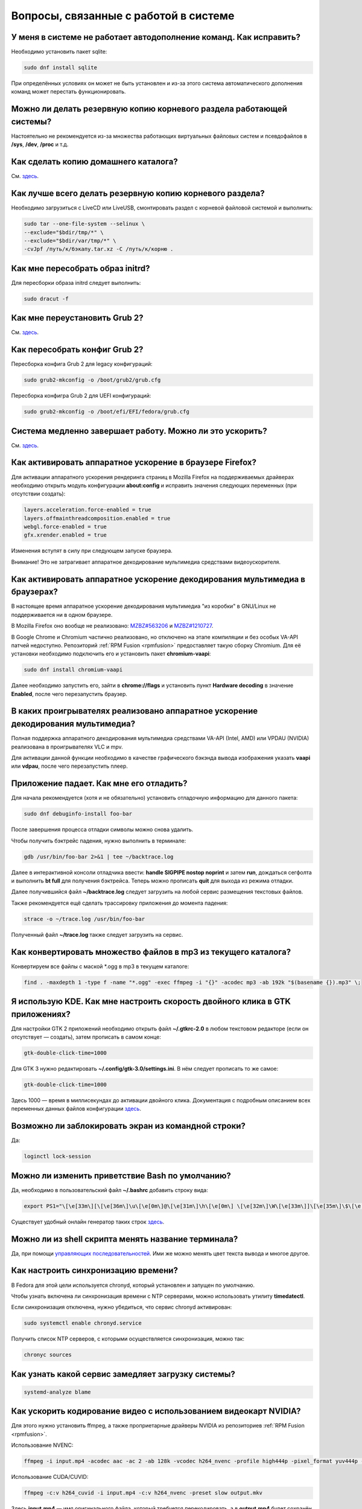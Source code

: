 .. Fedora-Faq-Ru (c) 2018 - 2019, EasyCoding Team and contributors
.. 
.. Fedora-Faq-Ru is licensed under a
.. Creative Commons Attribution-ShareAlike 4.0 International License.
.. 
.. You should have received a copy of the license along with this
.. work. If not, see <https://creativecommons.org/licenses/by-sa/4.0/>.
.. _using-system:

*********************************************
Вопросы, связанные с работой в системе
*********************************************

.. index:: autocompletion, bash
.. _autocompletion:

У меня в системе не работает автодополнение команд. Как исправить?
=====================================================================

Необходимо установить пакет sqlite:

.. code-block:: bash

    sudo dnf install sqlite

При определённых условиях он может не быть установлен и из-за этого система автоматического дополнения команд может перестать функционировать.

.. index:: backup
.. _backup-system:

Можно ли делать резервную копию корневого раздела работающей системы?
=========================================================================

Настоятельно не рекомендуется из-за множества работающих виртуальных файловых систем и псевдофайлов в **/sys**, **/dev**, **/proc** и т.д.

.. index:: backup
.. _backup-home:

Как сделать копию домашнего каталога?
=========================================

См. `здесь <https://www.easycoding.org/2017/09/03/avtomatiziruem-rezervnoe-kopirovanie-v-fedora.html>`__.

.. index:: backup
.. _backup-create:

Как лучше всего делать резервную копию корневого раздела?
=============================================================

Необходимо загрузиться с LiveCD или LiveUSB, смонтировать раздел с корневой файловой системой и выполнить:

.. code-block:: bash

    sudo tar --one-file-system --selinux \
    --exclude="$bdir/tmp/*" \
    --exclude="$bdir/var/tmp/*" \
    -cvJpf /путь/к/бэкапу.tar.xz -C /путь/к/корню .

.. index:: initrd, rebuild initrd
.. _initrd-rebuild:

Как мне пересобрать образ initrd?
====================================

Для пересборки образа initrd следует выполнить:

.. code-block:: bash

    sudo dracut -f

.. index:: boot, grub
.. _grub-reinstall:

Как мне переустановить Grub 2?
====================================

См. `здесь <https://fedoraproject.org/wiki/GRUB_2>`__.

.. index:: boot, grub
.. _grub-rebuild:

Как пересобрать конфиг Grub 2?
====================================

Пересборка конфига Grub 2 для legacy конфигураций:

.. code-block:: bash

    sudo grub2-mkconfig -o /boot/grub2/grub.cfg

Пересборка конфигра Grub 2 для UEFI конфигураций:

.. code-block:: bash

    sudo grub2-mkconfig -o /boot/efi/EFI/fedora/grub.cfg

.. index:: slow shutdown, shutdown
.. _slow-shutdown:

Система медленно завершает работу. Можно ли это ускорить?
============================================================

См. `здесь <https://www.easycoding.org/2016/08/08/uskoryaem-zavershenie-raboty-fedora-24.html>`__.

.. index:: firefox, hardware acceleration
.. _firefox-hwaccel:

Как активировать аппаратное ускорение в браузере Firefox?
=============================================================

Для активации аппаратного ускорения рендеринга страниц в Mozilla Firefox на поддерживаемых драйверах необходимо открыть модуль конфигурации **about:config** и исправить значения следующих переменных (при отсутствии создать):

.. code-block:: text

    layers.acceleration.force-enabled = true
    layers.offmainthreadcomposition.enabled = true
    webgl.force-enabled = true
    gfx.xrender.enabled = true

Изменения вступят в силу при следующем запуске браузера.

Внимание! Это не затрагивает аппаратное декодирование мультимедиа средствами видеоускорителя.

.. index:: firefox, chromium, chrome, hardware acceleration, vaapi
.. _browser-hwaccel:

Как активировать аппаратное ускорение декодирования мультимедиа в браузерах?
===============================================================================

В настоящее время аппаратное ускорение декодирования мультимедиа "из коробки" в GNU/Linux не поддерживается ни в одном браузере.

В Mozilla Firefox оно вообще не реализовано: `MZBZ#563206 <https://bugzilla.mozilla.org/show_bug.cgi?id=563206>`__ и `MZBZ#1210727 <https://bugzilla.mozilla.org/show_bug.cgi?id=1210727>`__.

В Google Chrome и Chromium частично реализовано, но отключено на этапе компиляции и без особых VA-API патчей недоступно. Репозиторий :ref:`RPM Fusion <rpmfusion>` предоставляет такую сборку Chromium. Для её установки необходимо подключить его и установить пакет **chromium-vaapi**:

.. code-block:: bash

    sudo dnf install chromium-vaapi

Далее необходимо запустить его, зайти в **chrome://flags** и установить пункт **Hardware decoding** в значение **Enabled**, после чего перезапустить браузер.

.. index:: mpv, video player, hardware acceleration, vaapi, vdpau
.. _video-hwaccel:

В каких проигрывателях реализовано аппаратное ускорение декодирования мультимедиа?
=====================================================================================

Полная поддержка аппаратного декодирования мультимедиа средствами VA-API (Intel, AMD) или VPDAU (NVIDIA) реализована в проигрывателях VLC и mpv.

Для активации данной функции необходимо в качестве графического бэкэнда вывода изображения указать **vaapi** или **vdpau**, после чего перезапустить плеер.

.. index:: gdb, debugging, segfault, segmentation fault
.. _debug-application:

Приложение падает. Как мне его отладить?
===========================================

Для начала рекомендуется (хотя и не обязательно) установить отладочную информацию для данного пакета:

.. code-block:: bash

    sudo dnf debuginfo-install foo-bar

После завершения процесса отладки символы можно снова удалить.

Чтобы получить бэктрейс падения, нужно выполнить в терминале:

.. code-block:: bash

    gdb /usr/bin/foo-bar 2>&1 | tee ~/backtrace.log

Далее в интерактивной консоли отладчика ввести: **handle SIGPIPE nostop noprint** и затем **run**, дождаться сегфолта и выполнить **bt full** для получения бэктрейса. Теперь можно прописать **quit** для выхода из режима отладки.

Далее получившийся файл **~/backtrace.log** следует загрузить на любой сервис размещения текстовых файлов.

Также рекомендуется ещё сделать трассировку приложения до момента падения:

.. code-block:: bash

    strace -o ~/trace.log /usr/bin/foo-bar

Полученный файл **~/trace.log** также следует загрузить на сервис.

.. index:: converting multiple files, convert
.. _convert-multiple-files:

Как конвертировать множество файлов в mp3 из текущего каталога?
===================================================================

Конвертируем все файлы с маской \*.ogg в mp3 в текущем каталоге:

.. code-block:: bash

    find . -maxdepth 1 -type f -name "*.ogg" -exec ffmpeg -i "{}" -acodec mp3 -ab 192k "$(basename {}).mp3" \;

.. index:: kde, gtk, double-click
.. _double-click-speed:

Я использую KDE. Как мне настроить скорость двойного клика в GTK приложениях?
==================================================================================

Для настройки GTK 2 приложений необходимо открыть файл **~/.gtkrc-2.0** в любом текстовом редакторе (если он отсутствует — создать), затем прописать в самом конце:

.. code-block:: text

    gtk-double-click-time=1000

Для GTK 3 нужно редактировать **~/.config/gtk-3.0/settings.ini**. В нём следует прописать то же самое:

.. code-block:: text

    gtk-double-click-time=1000

Здесь 1000 — время в миллисекундах до активации двойного клика. Документация с подробным описанием всех переменных данных файлов конфигурации `здесь <https://developer.gnome.org/gtk3/stable/GtkSettings.html>`__.

.. index:: console, lock screen, lock session
.. _block-screen:

Возможно ли заблокировать экран из командной строки?
=======================================================

Да:

.. code-block:: bash

    loginctl lock-session

.. index:: bash
.. _bash-shell:

Можно ли изменить приветствие Bash по умолчанию?
===================================================

Да, необходимо в пользовательский файл **~/.bashrc** добавить строку вида:

.. code-block:: text

    export PS1="\[\e[33m\][\[\e[36m\]\u\[\e[0m\]@\[\e[31m\]\h\[\e[0m\] \[\e[32m\]\W\[\e[33m\]]\[\e[35m\]\$\[\e[0m\] "

Существует удобный онлайн генератор таких строк `здесь <http://bashrcgenerator.com/>`__.

.. index:: bash, title, console
.. _bash-title:

Можно ли из shell скрипта менять название терминала?
=======================================================

Да, при помощи `управляющих последовательностей <https://ru.wikipedia.org/wiki/%D0%A3%D0%BF%D1%80%D0%B0%D0%B2%D0%BB%D1%8F%D1%8E%D1%89%D0%B8%D0%B5_%D0%BF%D0%BE%D1%81%D0%BB%D0%B5%D0%B4%D0%BE%D0%B2%D0%B0%D1%82%D0%B5%D0%BB%D1%8C%D0%BD%D0%BE%D1%81%D1%82%D0%B8_ANSI>`__. Ими же можно менять цвет текста вывода и многое другое.

.. index:: time, synchronization, ntp, network
.. _configure-ntp:

Как настроить синхронизацию времени?
=======================================

В Fedora для этой цели используется chronyd, который установлен и запущен по умолчанию.

Чтобы узнать включена ли синхронизация времени с NTP серверами, можно использовать утилиту **timedatectl**.

Если синхронизация отключена, нужно убедиться, что сервис chronyd активирован:

.. code-block:: bash

    sudo systemctl enable chronyd.service

Получить список NTP серверов, с которыми осуществляется синхронизация, можно так:

.. code-block:: bash

    chronyc sources

.. index:: systemd, boot, speed
.. _systemd-analyze:

Как узнать какой сервис замедляет загрузку системы?
======================================================

.. code-block:: bash

    systemd-analyze blame

.. index:: multimedia, encoding, nvidia
.. _nvidia-encoding:

Как ускорить кодирование видео с использованием видеокарт NVIDIA?
====================================================================

Для этого нужно установить ffmpeg, а также проприетарные драйверы NVIDIA из репозиториев :ref:`RPM Fusion <rpmfusion>`.

Использование NVENC:

.. code-block:: bash

    ffmpeg -i input.mp4 -acodec aac -ac 2 -ab 128k -vcodec h264_nvenc -profile high444p -pixel_format yuv444p -preset default output.mp4

Использование CUDA/CUVID:

.. code-block:: bash

    ffmpeg -c:v h264_cuvid -i input.mp4 -c:v h264_nvenc -preset slow output.mkv

Здесь **input.mp4** — имя оригинального файла, который требуется перекодировать, а в **output.mp4** будет сохранён результат.

Больше информации можно найти `здесь <https://trac.ffmpeg.org/wiki/HWAccelIntro>`__.

.. index:: file system, selection, fs
.. _fs-selection:

Какую файловую систему рекомендуется использовать на Fedora?
================================================================

По умолчанию применяется `ext4 <https://ru.wikipedia.org/wiki/Ext4>`__. На наш взгляд, это самая стабильная и популярная файловая система в настоящее время.

Для хранения больших объёмов данных можно использовать `XFS <https://ru.wikipedia.org/wiki/XFS>`__.

.. index:: file system, fs, btrfs
.. _fs-btrfs:

Что вы скажете о BTRFS?
===========================

Мы настоятельно не рекомендуем её использовать. Данная ФС очень нестабильна и часто приводит к полной потере всех данных на устройстве без возможности восстановления даже в идеальных условиях (было множество случаев у пользователей нашего канала).

.. index:: window, borders, kde plasma, kde
.. _window-borders:

Как убрать рамки внутри окон в KDE Plasma 5?
===============================================

Для этого следует открыть **Меню KDE** - **Компьютер** - **Параметры системы** - **Оформление приложений** - страница **Стиль интерфейса** - кнопка **Настроить** - вкладка **Рамки**, **убрать все флажки** из чекбоксов на данной странице и нажать кнопку **OK**.

.. index:: window, gnome, scaling, scaling factor, hidpi, qt
.. _window-hidpi-qt:

У меня в Gnome не работает масштабирование окон Qt приложений. Что делать?
=============================================================================

Для активации автоматического масштабирования достаточно прописать в файле **~/.bashrc** следующие строки:

.. code-block:: text

    export QT_AUTO_SCREEN_SCALE_FACTOR=1
    export QT_SCALE_FACTOR=2

Переменная **QT_AUTO_SCREEN_SCALE_FACTOR** имеет тип boolean (значения **1** (включено) или **0** (выключено)) и управляет автоматическим масштабированием в зависимости от разрешения экрана.

Переменная **QT_SCALE_FACTOR** задаёт коэффициент масштабирования:

 * **1.5** - 150%;
 * **1.75** - 175%;
 * **2** - 200%;
 * **2.5** - 250%;
 * **3** - 300%.

Более подробную информацию можно найти в `документации Qt <https://doc.qt.io/qt-5/highdpi.html>`__.

.. index:: telegram, im
.. _telegram-fedora:

Как лучше установить Telegram Desktop в Fedora?
===================================================

Мы настоятельно рекомендуем устанавливать данный мессенджер исключительно из :ref:`RPM Fusion <rpmfusion>`:

.. code-block:: bash

    sudo dnf install telegram-desktop

Данная версия собрана и динамически слинкована с использованием исключительно штатных системных библиотек, доступных в репозиториях Fedora, а не давно устаревших и уязвимых версий из комплекта Ubuntu 14.04, как официальная.

Сборка Fedora поддерживает системные настройки тем, правильное сглаживание шрифтов (за счёт использование общесистемных настроек) и не имеет проблем со скоростью запуска.

.. index:: telegram, cleanup, im
.. _telegram-cleanup:

Ранее я устанавливал официальную версию Telegram Desktop. Как мне очистить её остатки?
=========================================================================================

Официальная версия с сайта создаёт ярлыки запуска и копирует ряд загруженных бинарных файлов в пользовательский домашний каталог. Избавимся от этого:

 1. удалим старый бинарник и модуль обновления официального клиента, а также их копии из **~/.local/share/TelegramDesktop** и **~/.local/share/TelegramDesktop/tdata**;
 2. удалим ярлыки из **~/.local/share/applications**.

Теперь можно установить :ref:`версию <telegram-fedora>` из :ref:`RPM Fusion <rpmfusion>`.

.. index:: sddm, dm, disable virtual keyboard, keyboard
.. _sddm-disable-vkb:

Как отключить виртуальную клавиатуру в SDDM?
=================================================

Чтобы отключить поддержку ввода с виртуальной экранной клавиатуры в менеджере входа в систему SDDM, откроем в текстовом редакторе файл **/etc/sddm.conf**, а затем найдём и удалим следующую строку:

.. code-block:: text

    InputMethod=qtvirtualkeyboard

Если она отсутствует, создадим в блоке **[General]**:

.. code-block:: text

    InputMethod=

Изменения вступят в силу при следующей загрузке системы.

.. index:: file system, fs, exfat, fuse
.. _fedora-exfat:

Почему я не могу использовать файловую систему exFAT в Fedora?
===================================================================

Файловая система exFAT защищена множеством патентов Microsoft, поэтому она не может быть включена в ядро Linux и соответственно быть доступной в Fedora по умолчанию.

Для того, чтобы использовать её, необходимо установить пакет **fuse-exfat** из :ref:`репозитория <3rd-repositories>` :ref:`RPM Fusion <rpmfusion>`:

.. code-block:: bash

    sudo dnf install fuse fuse-exfat

.. index:: latex, editor
.. _latex-editor:

В репозиториях есть полнофункциональные редакторы LaTeX?
===========================================================

Да. Для работы с документами в формате LaTeX рекомендуется использовать **texmaker**:

.. code-block:: bash

    sudo dnf install texmaker

.. index:: latex, texlive, cyrillic, fonts
.. _latex-cyrillic:

Как установить поддержку кириллических шрифтов для LaTeX?
=============================================================

Наборы кириллических шрифтов доступны в виде коллекции:

.. code-block:: bash

    sudo dnf install texlive-collection-langcyrillic texlive-cyrillic texlive-russ texlive-babel-russian

.. index:: fuse, file system, mtp, android, phone
.. _fuze-mtp:

Как подключить смартфон на Android посредством протокола MTP?
================================================================

Для простой и удобной работы с файловой системой смартфона вне зависимости от используемых приложений, рабочей среды и файлового менеджера, мы рекомендуем использовать основанную на FUSE реализацию.

Установим пакет **jmtpfs**:

.. code-block:: bash

    sudo dnf install jmtpfs fuse

Создадим каталог, в который будет смонтирована ФС смартфона:

.. code-block:: bash

    mkdir -p ~/myphone

Подключим устройство к компьютеру или ноутбуку по USB, разблокируем его и выберем режим MTP, после чего выполним:

.. code-block:: bash

    jmtpfs ~/myphone

По окончании работы обязательно завершим MTP сессию:

.. code-block:: bash

    fusermount -u ~/myphone

.. index:: systemd, failed to start modules, kernel, virtualbox
.. _failed-to-start:

При загрузке системы появляется ошибка Failed to start Load Kernel Modules. Как исправить?
==============================================================================================

Это известная проблема системы виртуализации :ref:`VirtualBox <virtualbox>`, использующей out-of-tree модули ядра, но может также проявляться и у пользователей проприетарных :ref:`драйверов Broadcom <broadcom-drivers>`.

Для исправления необходимо **после каждого обновления ядра** выполнять пересборку initrd:

.. code-block:: bash

    sudo dracut -f

Для вступления изменений в силу требуется перезагрузка:

.. code-block:: bash

    sudo systemctl reboot

.. index:: keyring, kwallet, wallet
.. _kwallet-pam:

Как настроить автоматическую разблокировку связки ключей KWallet при входе в систему?
=========================================================================================

KDE предоставляет особый PAM модуль для автоматической разблокировки связки паролей KDE Wallet при входе в систему. Установим его:

.. code-block:: bash

    sudo dnf install pam-kwallet

Запустим менеджер KWallet (**Параметры системы** - группа **Предпочтения пользователя** - **Учётная запись** - страница **Бумажник** - кнопка **Запустить управление бумажниками**), нажмём кнопку **Сменить пароль** и укажем тот же самый пароль, который используется для текущей учётной записи.

Сохраняем изменения и повторно входим в систему.

.. index:: video, youtube, download
.. _youtube-download:

Как скачать видео с Youtube?
=================================

Скачать любое интересующее видео с Youtube, а также ряда других хостингов, можно посредством утилиты **youtube-dl**, доступной в основном репозитории Fedora:

.. code-block:: bash

    sudo dnf install youtube-dl

Скачивание видео с настройками по умолчанию в наилучшем качестве:

.. code-block:: bash

    youtube-dl -f bestvideo https://www.youtube.com/watch?v=XXXXXXXXXX

Иногда при скачивании видео в разрешении 4K с ключом **-f bestvideo** может не работать аппаратное ускорение при воспроизведении из-за того, что кодек vp9.2 не поддерживается аппаратными кодировщиками. В таких случаях необходимо явно указывать кодек (**-f bestvideo[vcodec=vp9]**).

Чтобы гарантировано скачать видео с указанным кодеком со звуком требуется дополнительно установить пакет **ffmpeg** из репозиториев :ref:`RPM Fusion <rpmfusion>`:

.. code-block:: bash

    sudo dnf install ffmpeg

В качестве примера скачаем видео в наилучшем качестве, сжатое кодеком VP9 (с возможностью аппаратного ускорения) и звуком:

.. code-block:: bash

    youtube-dl -f bestvideo[vcodec=vp9]+bestaudio https://www.youtube.com/watch?v=XXXXXXXXXX

Данная утилита имеет множество параметров командной строки, справку по которым можно найти в её странице man:

.. code-block:: bash

    man youtube-dl

Для выхода из окна просмотра справки достаточно нажать **Q**.

.. index:: iso, write iso, image
.. _fedora-winiso:

Как из Fedora записать образ с MS Windows на флешку?
========================================================

К сожалению, :ref:`штатный способ <usb-flash>` записи посредством использования утилиты dd не сработает в случае ISO образов MS Windows, поэтому для этого следует применять утилиту WoeUSB:

.. code-block:: bash

    sudo dnf install WoeUSB

.. index:: xdg, directories
.. _xdg-reallocate:

Как переместить стандартные каталоги для документов, загрузок и т.д.?
==========================================================================

Откроем файл **~/.config/user-dirs.dirs** в любом текстовом редакторе и внесём свои правки.

Стандартные настройки:

.. code-block:: ini

    XDG_DESKTOP_DIR="$HOME/Рабочий стол"
    XDG_DOCUMENTS_DIR="$HOME/Документы"
    XDG_DOWNLOAD_DIR="$HOME/Загрузки"
    XDG_MUSIC_DIR="$HOME/Музыка"
    XDG_PICTURES_DIR="$HOME/Изображения"
    XDG_PUBLICSHARE_DIR="$HOME/Общедоступные"
    XDG_TEMPLATES_DIR="$HOME/Шаблоны"
    XDG_VIDEOS_DIR="$HOME/Видео"

Применим изменения:

.. code-block:: bash

    xdg-user-dirs-update

Убедитесь, что перед применением изменений данные каталоги существуют, иначе будет выполнен сброс на стандартное значение.

.. index:: sddm, hidpi, scaling
.. _sddm-hidpi:

У меня HiDPI дисплей и в SDDM всё отображается очень мелко. Как настроить?
==============================================================================

Откроем файл **/etc/sddm.conf**:

.. code-block:: bash

    sudoedit /etc/sddm.conf

Добавим в самый конец следующие строки:

.. code-block:: ini

    [Wayland]
    EnableHiDPI=true
    
    [X11]
    EnableHiDPI=true

Сохраним изменения и перезапустим систему.

.. index:: sddm, avatar
.. _sddm-avatars:

Как отключить отображение пользовательских аватаров в SDDM?
===============================================================

Пользовательские аватары представляют собой файл **~/.face.icon**. При запуске SDDM пытается прочитать его для каждого существующего пользователя.

Для отключения данной функции откроем файл **/etc/sddm.conf**:

.. code-block:: bash

    sudoedit /etc/sddm.conf

Добавим в самый конец следующие строки:

.. code-block:: ini

    [Theme]
    EnableAvatars=false

Сохраним изменения и перезапустим систему.

.. index:: powertop, top, power
.. _power-usage:

Как узнать какие процессы больше всего разряжают аккумулятор ноутбука?
===========================================================================

Установим утилиту **powertop**:

.. code-block:: bash

    sudo dnf install powertop

Запустим её с правами суперпользователя:

.. code-block:: bash

    sudo powertop

Процессы, которые больше всех влияют на скорость разряда аккумуляторных батарей, будут отображаться в верхней части.

.. index:: system information, info
.. _system-info:

Как собрать информацию о системе?
=====================================

Установим утилиту **inxi**:

.. code-block:: bash

    sudo dnf install inxi

Соберём информацию о системе и выгрузим на fpaste:

.. code-block:: bash

    inxi -F | fpaste

На выходе будет сгенерирована уникальная ссылка, которую можно передать на :ref:`форум, в чат <get-help>` и т.д.

.. index:: networking, vpn, l2tp, ipsec
.. _nm-l2tp:

Мой провайдер использует L2TP. Как мне добавить его поддержку?
==================================================================

Плагин L2TP для Network Manager должен присутствовать в Workstation и всех spin live образах по умолчанию, но если его по какой-то причине нет (например была выборана минимальная установка netinstall), то добавить его можно самостоятельно.

Для Gnome/XFCE и других, основанных на GTK:

.. code-block:: bash

    sudo dnf install NetworkManager-l2tp-gnome

Для KDE:

.. code-block:: bash

    sudo dnf install plasma-nm-l2tp

После установки необходимо запустить модуль настройки Network Manager (графический или консольный), добавить новое VPN подключение с типом L2TP и указать настройки, выданные провайдером.

Однако следует помнить, что у некоторых провайдеров используется L2TP со специальными патчами Microsoft (т.н. win реализация), что может вызывать нестабильность и сбои при подключении. В таком случае рекомендуется приобрести любой недорогой роутер с поддержкой L2TP (можно б/у) и использовать его в качестве клиента для подключения к сети провайдера.

.. index:: text file, encoding, converting, iconv
.. _iconv-convert:

Как конвертировать текстовый файл из одной кодировки в другую?
==================================================================

Для быстрой перекодировки текстовых файлов из одной кодировки в другую можно использовать утилиту iconv.

Пример перекодировки файла из cp1251 (Windows-1251) в юникод (UTF-8):

.. code-block:: bash

    iconv -f cp1251 -t utf8 test.txt > result.txt

Здесь **test.txt** - исходный файл с неправильной кодировкой, а **result.txt** используется для записи результата преобразования.

.. index:: networking, network manager, nmcli, console, wi-fi
.. _nm-wificon:

Как подключиться к Wi-Fi из консоли?
========================================

Если ранее уже были созданы Wi-Fi подключения, то выведем их список:

.. code-block:: bash

    nmcli connection | grep wifi

Теперь запустим выбранное соединение:

.. code-block:: bash

    nmcli connection up Connection_Name

.. index:: networking, network manager, nmcli, console, wi-fi
.. _nm-wificli:

Как подключиться к Wi-Fi из консоли при отсутствии соединений?
==================================================================

Если :ref:`готовых соединений <nm-wificon>` для Wi-Fi нет, но известны SSID и пароль, то можно осуществить подключение напрямую:

.. code-block:: bash

    nmcli device wifi connect MY_NETWORK password XXXXXXXXXX

Здесь **MY_NETWORK** - название SSID точки доступа, к которой мы планируем подключиться, а **XXXXXXXXXX** - её пароль.

.. index:: kde connect, smartphone, kde
.. _kde-connect:

Как лучше работать со смартфоном посредством компьютера или ноутбука?
==========================================================================

Для простой и эффективной работы со смартфоном на базе ОС Android пользователи рабочей среды KDE Plasma 5 могут использовать KDE Connect:

.. code-block:: bash

    sudo dnf install kde-connect

Сначала установим клиент KDE Connect на смартфон:

 * `Google Play <https://play.google.com/store/apps/details?id=org.kde.kdeconnect_tp>`__;
 * `F-Droid <https://f-droid.org/packages/org.kde.kdeconnect_tp/>`__;

Запустим плазмоид KDE Connect и выполним сопряжение.

.. index:: kde connect, firewalld
.. _kde-connect-firewalld:

KDE Connect не видит мой смартфон. Как исправить?
======================================================

Добавим правило, разрешающее входящие соединения к сервису kdeconnectd посредством :ref:`Firewalld <firewalld-about>`:

.. code-block:: bash

    sudo firewall-cmd --add-service=kde-connect --permanent

Применим новые правила:

.. code-block:: bash

    sudo firewall-cmd --reload

.. index:: text, editor, text editor, console
.. _editor-selection:

Как выбрать предпочитаемый текстовый редактор в консольном режиме?
=======================================================================

Для выбора предпочитаемого текстового редактора следует применять переменные окружения, прописав их в личном файле **~/.bashrc**:

.. code-block:: bash

    export VISUAL=vim
    export EDITOR=vim
    export SUDO_EDITOR=vim

**VISUAL** - предпочитаемый текстовый редактор с графическим интерфейсом пользователя, **EDITOR** - текстовый, а **SUDO_EDITOR** используется в :ref:`sudoedit <sudo-edit-config>`.

.. index:: text, editor, git, text editor
.. _editor-git:

Как выбрать предпочитаемый текстовый редактор для Git?
===========================================================

Хотя Git подчиняется настройкам :ref:`редактора по умолчанию <editor-selection>`, допустимо его указать явно в файле конфигурации:

.. code-block:: bash

    git config --global core.editor vim

.. index:: iso, image, mount
.. _iso-mount:

Как смонтировать ISO образ в Fedora?
========================================

Создадим точку монтирования:

.. code-block:: bash

    sudo mkdir /mnt/iso

Смонтируем файл образа:

.. code-block:: bash

    sudo mount -o loop /path/to/image.iso /mnt/iso

По окончании произведём размонтирование:

.. code-block:: bash

    sudo umount /mnt/iso

.. index:: iso, image
.. _iso-create:

Как считать содержимое CD/DVD диска в файл ISO образа?
==========================================================

Для этого можно воспользоваться утилитой **dd**:

.. code-block:: bash

    sudo dd if=/dev/sr0 of=/path/to/image.iso bs=4M status=progress

Здесь **/dev/sr0** имя устройства привода для чтения оптических дисков, а **/path/to/image.iso** - файл образа, в котором будет сохранён результат.

.. index:: dd, disk, drive, image
.. _dd-mount:

Как смонтировать посекторный образ раздела?
================================================

Монтирование raw образа раздела, созданного посредством утилиты **dd**:

.. code-block:: bash

    sudo mount -o ro,loop /path/to/image.raw /mnt/dd-image

Размонтирование:

.. code-block:: bash

    sudo umount /mnt/dd-image

Здесь **/path/to/image.iso** - файл образа на диске.

.. index:: dd, disk, drive, image
.. _dd-fullraw:

Как смонтировать посекторный образ диска целиком?
======================================================

Смонтировать образ диска целиком напрямую не получится, поэтому сначала придётся определить смещения разделов относительно его начала.

Запустим утилиту **fdisk** и попытаемся найти внутри образа разделы:

.. code-block:: bash

    sudo fdisk -l /path/to/image.raw

Из вывода нам необходимо узнать значение **Sector size**, а также **Start** всех необходимых разделов.

Вычислим смещение относительно начала образа для каждого раздела по формуле **Start * Sector size**. К примеру если у первого Start равно 2048, а Sector size диска 512, то получим 2048 * 512 == 1048576.

Произведём монтирование раздела по смещению 1048576:

.. code-block:: bash

    sudo mount -o ro,loop,offset=1048576 /path/to/image.raw /mnt/dd-image

Повторим операции для всех остальных разделов, обнаруженных внутри образа. По окончании работы выполним размонтирование:

.. code-block:: bash

    sudo umount /mnt/dd-image

Здесь **/path/to/image.iso** - файл образа на диске.

.. index:: timezone
.. _set-timezone:

Как изменить часовой пояс?
==============================

Изменить часовой пояс можно посредством утилиты **timedatectl**:

.. code-block:: bash

    sudo timedatectl set-timezone Europe/Moscow

.. index:: keyboard, layout, gui
.. _set-keyboard-gui:

Как изменить список доступных раскладок клавиатуры и настроить их переключение в графическом режиме?
========================================================================================================

Настройка переключения по **Alt + Shift**, раскладки EN и RU:

.. code-block:: bash

    sudo localectl set-x11-keymap us,ru pc105 "" grp:alt_shift_toggle

Настройка переключения по **Ctrl + Shift**, раскладки EN и RU:

.. code-block:: bash

    sudo localectl set-x11-keymap us,ru pc105 "" grp:ctrl_shift_toggle

.. index:: keyboard, layout, console, text mode
.. _set-keyboard-console:

Как изменить список доступных раскладок клавиатуры и настроить их переключение в текстовом режиме?
======================================================================================================

Установка русской раскладки и режимов переключения по умолчанию (**Alt + Shift**):

.. code-block:: bash

    sudo localectl set-keymap ru

Установка русской раскладки и режима переключения **Alt + Shift**:

.. code-block:: bash

    sudo localectl set-keymap ruwin_alt_sh-UTF-8

Установка русской раскладки и режима переключения **Ctrl + Shift**:

.. code-block:: bash

    sudo localectl set-keymap ruwin_ct_sh-UTF-8

.. index:: kde, plasma, gtk, styles
.. _gtk-plasma-style:

Можно ли заставить GTK приложения выглядеть нативно в KDE?
==============================================================

Установим пакет с темой Breeze для GTK2 и GTK3:

.. code-block:: bash

    sudo dnf install breeze-gtk

Зайдём в **Параметры системы** - **Внешний вид** - **Оформление приложений** - **Стиль программ GNOME (GTK+)**.

Выберем **Breeze** (при использовании тёмной темы в KDE - **Breeze Dark**) в качестве темы GTK2 и GTK3, а также укажем шрифт, который будет использовать при отображении диалоговых окон.

Также установим **Breeze** для курсоров мыши и темы значков. Применим изменения и перезапустим все GTK приложения.

.. index:: bash, command-line, hotkeys
.. _bash-hotkeys:

Какие полезные комбинации клавиш существуют при наборе команд в терминале?
=============================================================================

Существуют следующие комбинации:

 * **Ctrl + A** - перемещает текстовый курсор на начало строки (аналогична **Home**);
 * **Ctrl + E** - перемещает текстовый курсор в конец строки (аналогична **End**);
 * **Ctrl + B** - перемещает текстовый курсор на один символ влево (аналогична стрелке влево);
 * **Ctrl + F** - перемещает текстовый курсор на один символ вправо (аналогична стрелке вправо);
 * **Alt + B** - перемещает текстовый курсор на одно слово влево;
 * **Alt + F** - перемещает текстовый курсор на одно слово вправо;
 * **Ctrl + W** - удаляет последнее слово в строке;
 * **Ctrl + U** - удаляет всё из строки ввода;
 * **Ctrl + K** - удаляет всё, что находится правее текущей позиции текстового курсора;
 * **Ctrl + Y** - отменяет последнюю операцию удаления;
 * **Ctrl + _** - отменяет любую последнюю операцию.

.. index:: kde, plasma, new file, dolphin, templates
.. _dolphin-templates:

Как добавить новый тип файлов в меню Создать в Dolphin?
==========================================================

Сначала получим пути, в которых KDE пытается обнаружить *ярлыки* шаблонов новых файлов:

.. code-block:: bash

    kf5-config --path templates

По умолчанию это **~/.local/share/templates** и он не существует, поэтому создадим его:

.. code-block:: bash

    mkdir -p ~/.local/share/templates

В качестве примера сохраним в любом каталоге новый шаблон **xml-document.xml** примерно следующего содержания:

.. code-block:: xml

    <?xml version="1.0" encoding="utf-8" ?>
    <root>
    </root>

В каталоге шаблонов KDE добавим ярлык **xml-document.desktop** на созданный ранее файл:

.. code-block:: ini

    [Desktop Entry]
    Icon=application-xml
    Name[ru_RU]=Документ XML
    Name=XML document
    Type=Link
    URL[$e]=file:$HOME/Templates/xml-document.xml

Здесь **Icon** - значок для новой строки, **Name** - название новой строки с поддержкой локализации, а **URL** - полный путь к файлу шаблона.

Изменения вступят в силу немедленно и через несколько секунд в меню *Создать* файлового менеджера Dolphin появится новый пункт.

.. index:: gnome, nautilus, new file, templates
.. _nautilus-templates:

Как добавить новый тип файлов в меню Создать в Nautilus?
============================================================

В отличие от :ref:`Dolphin в KDE <dolphin-templates>`, Nautilus в Gnome ищет файлы шаблонов в стандартном каталоге :ref:`$XDG_TEMPLATES_DIR <xdg-reallocate>`. Получим путь к нему:

.. code-block:: bash

    xdg-user-dir TEMPLATES

Создадим новый файл **XML document.xml** следующего содержания:

.. code-block:: xml

    <?xml version="1.0" encoding="utf-8" ?>
    <root>
    </root>

Изменения вступят в силу немедленно и через несколько секунд в меню *Создать* файлового менеджера Nautilus появится новый пункт.
